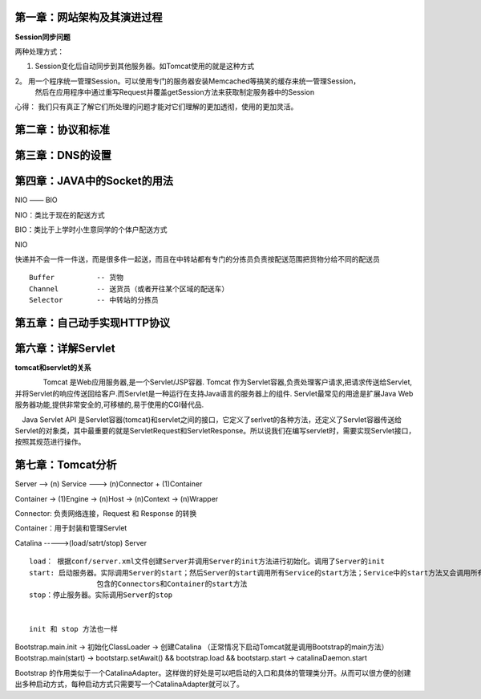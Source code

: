 第一章：网站架构及其演进过程
=============================


**Session同步问题**

两种处理方式：

1. Session变化后自动同步到其他服务器。如Tomcat使用的就是这种方式

2。 用一个程序统一管理Session。可以使用专门的服务器安装Memcached等搞笑的缓存来统一管理Session，
    然后在应用程序中通过重写Request并覆盖getSession方法来获取制定服务器中的Session



心得： 我们只有真正了解它们所处理的问题才能对它们理解的更加透彻，使用的更加灵活。


第二章：协议和标准
===================


第三章：DNS的设置
===================


第四章：JAVA中的Socket的用法
==============================

NIO  —— BIO


NIO：类比于现在的配送方式

BIO：类比于上学时小生意同学的个体户配送方式


NIO

快递并不会一件一件送，而是很多件一起送，而且在中转站都有专门的分拣员负责按配送范围把货物分给不同的配送员

::

	Buffer  	-- 货物
	Channel 	-- 送货员（或者开往某个区域的配送车）
	Selector 	-- 中转站的分拣员


第五章：自己动手实现HTTP协议
=============================


第六章：详解Servlet
=============================

**tomcat和servlet的关系**

　　　　Tomcat 是Web应用服务器,是一个Servlet/JSP容器. Tomcat 作为Servlet容器,负责处理客户请求,把请求传送给Servlet,并将Servlet的响应传送回给客户.而Servlet是一种运行在支持Java语言的服务器上的组件. Servlet最常见的用途是扩展Java Web服务器功能,提供非常安全的,可移植的,易于使用的CGI替代品.



　Java Servlet API 是Servlet容器(tomcat)和servlet之间的接口，它定义了serlvet的各种方法，还定义了Servlet容器传送给Servlet的对象类，其中最重要的就是ServletRequest和ServletResponse。所以说我们在编写servlet时，需要实现Servlet接口，按照其规范进行操作。

第七章：Tomcat分析
==============================



Server  --> (n) Service  ---> (n)Connector  + (1)Container

Container  -> (1)Engine -> (n)Host -> (n)Context -> (n)Wrapper

Connector: 负责网络连接，Request 和 Response 的转换

Container：用于封装和管理Servlet

Catalina ----->(load/satrt/stop) Server

::

	load： 根据conf/server.xml文件创建Server并调用Server的init方法进行初始化。调用了Server的init
	start: 启动服务器。实际调用Server的start；然后Server的start调用所有Service的start方法；Service中的start方法又会调用所有
			包含的Connectors和Container的start方法
	stop：停止服务器。实际调用Server的stop


	init 和 stop 方法也一样


Bootstrap.main.init -> 初始化ClassLoader -> 创建Catalina （正常情况下启动Tomcat就是调用Bootstrap的main方法）
Bootstrap.main(start) -> bootstarp.setAwait() && bootstrap.load && bootstarp.start ->   catalinaDaemon.start

Bootstrap 的作用类似于一个CatalinaAdapter。这样做的好处是可以吧启动的入口和具体的管理类分开。从而可以很方便的创建出多种启动方式，每种启动方式只需要写一个CatalinaAdapter就可以了。











